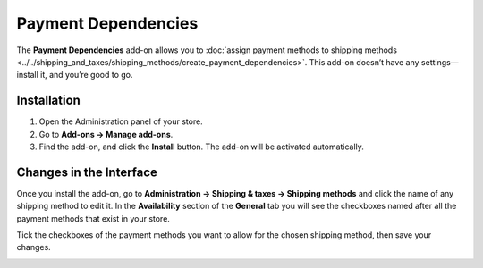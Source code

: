 ********************
Payment Dependencies
********************

The **Payment Dependencies** add-on allows you to :doc:`assign payment methods to shipping methods <../../shipping_and_taxes/shipping_methods/create_payment_dependencies>`. This add-on doesn’t have any settings—install it, and you’re good to go.

============
Installation
============

1. Open the Administration panel of your store.
2. Go to **Add-ons → Manage add-ons**.
3. Find the add-on, and click the **Install** button. The add-on will be activated automatically.

.. image:: img/install_payment_dependencies.png
    :align: center
    :alt: The Payment Dependencies add-on is not installed by default.

========================
Changes in the Interface
========================

Once you install the add-on, go to **Administration → Shipping & taxes → Shipping methods** and click the name of any shipping method to edit it. In the **Availability** section of the **General** tab you will see the checkboxes named after all the payment methods that exist in your store.

Tick the checkboxes of the payment methods you want to allow for the chosen shipping method, then save your changes.

.. image:: img/allowed_payment_methods.png
    :align: center
    :alt: You can configure a shipping method to allow the specific payment methods only.
